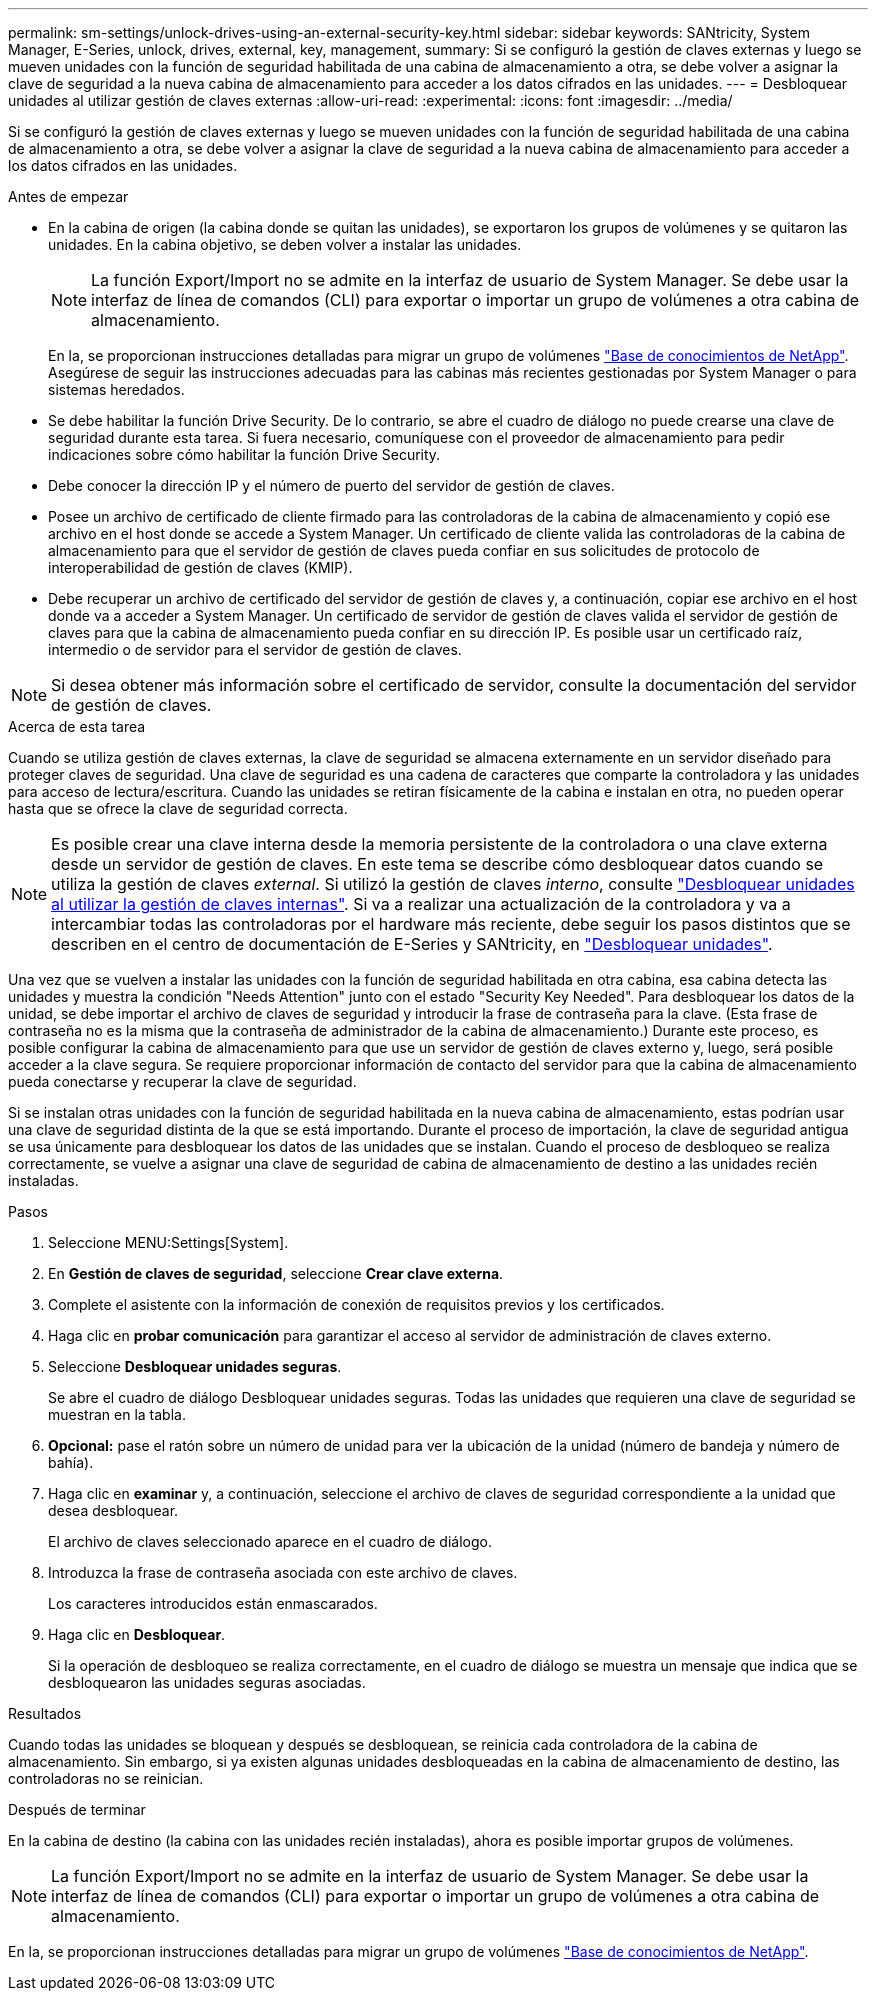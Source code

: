 ---
permalink: sm-settings/unlock-drives-using-an-external-security-key.html 
sidebar: sidebar 
keywords: SANtricity, System Manager, E-Series, unlock, drives, external, key, management, 
summary: Si se configuró la gestión de claves externas y luego se mueven unidades con la función de seguridad habilitada de una cabina de almacenamiento a otra, se debe volver a asignar la clave de seguridad a la nueva cabina de almacenamiento para acceder a los datos cifrados en las unidades. 
---
= Desbloquear unidades al utilizar gestión de claves externas
:allow-uri-read: 
:experimental: 
:icons: font
:imagesdir: ../media/


[role="lead"]
Si se configuró la gestión de claves externas y luego se mueven unidades con la función de seguridad habilitada de una cabina de almacenamiento a otra, se debe volver a asignar la clave de seguridad a la nueva cabina de almacenamiento para acceder a los datos cifrados en las unidades.

.Antes de empezar
* En la cabina de origen (la cabina donde se quitan las unidades), se exportaron los grupos de volúmenes y se quitaron las unidades. En la cabina objetivo, se deben volver a instalar las unidades.
+

NOTE: La función Export/Import no se admite en la interfaz de usuario de System Manager. Se debe usar la interfaz de línea de comandos (CLI) para exportar o importar un grupo de volúmenes a otra cabina de almacenamiento.

+
En la, se proporcionan instrucciones detalladas para migrar un grupo de volúmenes https://kb.netapp.com/["Base de conocimientos de NetApp"^]. Asegúrese de seguir las instrucciones adecuadas para las cabinas más recientes gestionadas por System Manager o para sistemas heredados.

* Se debe habilitar la función Drive Security. De lo contrario, se abre el cuadro de diálogo no puede crearse una clave de seguridad durante esta tarea. Si fuera necesario, comuníquese con el proveedor de almacenamiento para pedir indicaciones sobre cómo habilitar la función Drive Security.
* Debe conocer la dirección IP y el número de puerto del servidor de gestión de claves.
* Posee un archivo de certificado de cliente firmado para las controladoras de la cabina de almacenamiento y copió ese archivo en el host donde se accede a System Manager. Un certificado de cliente valida las controladoras de la cabina de almacenamiento para que el servidor de gestión de claves pueda confiar en sus solicitudes de protocolo de interoperabilidad de gestión de claves (KMIP).
* Debe recuperar un archivo de certificado del servidor de gestión de claves y, a continuación, copiar ese archivo en el host donde va a acceder a System Manager. Un certificado de servidor de gestión de claves valida el servidor de gestión de claves para que la cabina de almacenamiento pueda confiar en su dirección IP. Es posible usar un certificado raíz, intermedio o de servidor para el servidor de gestión de claves.


[NOTE]
====
Si desea obtener más información sobre el certificado de servidor, consulte la documentación del servidor de gestión de claves.

====
.Acerca de esta tarea
Cuando se utiliza gestión de claves externas, la clave de seguridad se almacena externamente en un servidor diseñado para proteger claves de seguridad. Una clave de seguridad es una cadena de caracteres que comparte la controladora y las unidades para acceso de lectura/escritura. Cuando las unidades se retiran físicamente de la cabina e instalan en otra, no pueden operar hasta que se ofrece la clave de seguridad correcta.

[NOTE]
====
Es posible crear una clave interna desde la memoria persistente de la controladora o una clave externa desde un servidor de gestión de claves. En este tema se describe cómo desbloquear datos cuando se utiliza la gestión de claves _external_. Si utilizó la gestión de claves _interno_, consulte link:unlock-drives-using-an-internal-security-key.html["Desbloquear unidades al utilizar la gestión de claves internas"]. Si va a realizar una actualización de la controladora y va a intercambiar todas las controladoras por el hardware más reciente, debe seguir los pasos distintos que se describen en el centro de documentación de E-Series y SANtricity, en link:https://docs.netapp.com/us-en/e-series/upgrade-controllers/upgrade-unlock-drives-task.html["Desbloquear unidades"].

====
Una vez que se vuelven a instalar las unidades con la función de seguridad habilitada en otra cabina, esa cabina detecta las unidades y muestra la condición "Needs Attention" junto con el estado "Security Key Needed". Para desbloquear los datos de la unidad, se debe importar el archivo de claves de seguridad y introducir la frase de contraseña para la clave. (Esta frase de contraseña no es la misma que la contraseña de administrador de la cabina de almacenamiento.) Durante este proceso, es posible configurar la cabina de almacenamiento para que use un servidor de gestión de claves externo y, luego, será posible acceder a la clave segura. Se requiere proporcionar información de contacto del servidor para que la cabina de almacenamiento pueda conectarse y recuperar la clave de seguridad.

Si se instalan otras unidades con la función de seguridad habilitada en la nueva cabina de almacenamiento, estas podrían usar una clave de seguridad distinta de la que se está importando. Durante el proceso de importación, la clave de seguridad antigua se usa únicamente para desbloquear los datos de las unidades que se instalan. Cuando el proceso de desbloqueo se realiza correctamente, se vuelve a asignar una clave de seguridad de cabina de almacenamiento de destino a las unidades recién instaladas.

.Pasos
. Seleccione MENU:Settings[System].
. En *Gestión de claves de seguridad*, seleccione *Crear clave externa*.
. Complete el asistente con la información de conexión de requisitos previos y los certificados.
. Haga clic en *probar comunicación* para garantizar el acceso al servidor de administración de claves externo.
. Seleccione *Desbloquear unidades seguras*.
+
Se abre el cuadro de diálogo Desbloquear unidades seguras. Todas las unidades que requieren una clave de seguridad se muestran en la tabla.

. *Opcional:* pase el ratón sobre un número de unidad para ver la ubicación de la unidad (número de bandeja y número de bahía).
. Haga clic en *examinar* y, a continuación, seleccione el archivo de claves de seguridad correspondiente a la unidad que desea desbloquear.
+
El archivo de claves seleccionado aparece en el cuadro de diálogo.

. Introduzca la frase de contraseña asociada con este archivo de claves.
+
Los caracteres introducidos están enmascarados.

. Haga clic en *Desbloquear*.
+
Si la operación de desbloqueo se realiza correctamente, en el cuadro de diálogo se muestra un mensaje que indica que se desbloquearon las unidades seguras asociadas.



.Resultados
Cuando todas las unidades se bloquean y después se desbloquean, se reinicia cada controladora de la cabina de almacenamiento. Sin embargo, si ya existen algunas unidades desbloqueadas en la cabina de almacenamiento de destino, las controladoras no se reinician.

.Después de terminar
En la cabina de destino (la cabina con las unidades recién instaladas), ahora es posible importar grupos de volúmenes.


NOTE: La función Export/Import no se admite en la interfaz de usuario de System Manager. Se debe usar la interfaz de línea de comandos (CLI) para exportar o importar un grupo de volúmenes a otra cabina de almacenamiento.

En la, se proporcionan instrucciones detalladas para migrar un grupo de volúmenes https://kb.netapp.com/["Base de conocimientos de NetApp"^].
